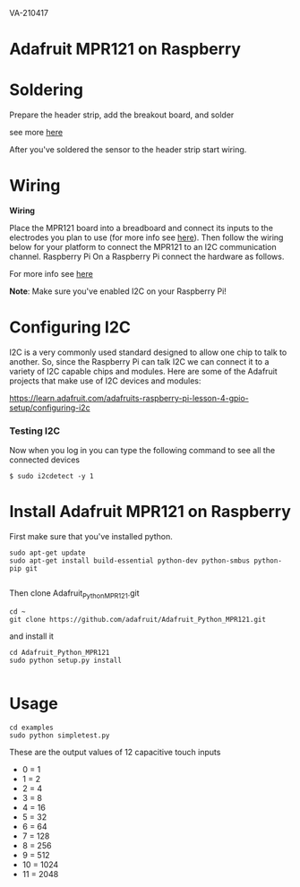 VA-210417

* Adafruit MPR121 on Raspberry

* Soldering

Prepare the header strip, add the breakout board, and solder

see more [[https://learn.adafruit.com/adafruit-mpr121-12-key-capacitive-touch-sensor-breakout-tutorial/assembly][here]]

After you've soldered the sensor to the header strip start wiring.

* Wiring

*Wiring*

Place the MPR121 board into a breadboard and connect its inputs to the electrodes you plan to use (for more info see [[https://learn.adafruit.com/adafruit-mpr121-12-key-capacitive-touch-sensor-breakout-tutorial/wiring][here]]).  Then follow the wiring below for your platform to connect the MPR121 to an I2C communication channel.
Raspberry Pi
On a Raspberry Pi connect the hardware as follows.

For more info see [[https://learn.adafruit.com/mpr121-capacitive-touch-sensor-on-raspberry-pi-and-beaglebone-black/hardware][here]]

*Note*: Make sure you've enabled I2C on your Raspberry Pi!

* Configuring I2C

I2C is a very commonly used standard designed to allow one chip to talk to another. So, since the Raspberry Pi can talk I2C we can connect it to a variety of I2C capable chips and modules.
Here are some of the Adafruit projects that make use of I2C devices and modules:

https://learn.adafruit.com/adafruits-raspberry-pi-lesson-4-gpio-setup/configuring-i2c


*** Testing I2C

Now when you log in you can type the following command to see all the connected devices

#+BEGIN_EXAMPLE
$ sudo i2cdetect -y 1
#+END_EXAMPLE

* Install Adafruit MPR121 on Raspberry

First make sure that you've installed python.

#+BEGIN_EXAMPLE
sudo apt-get update
sudo apt-get install build-essential python-dev python-smbus python-pip git

#+END_EXAMPLE

Then clone Adafruit_Python_MPR121.git

#+BEGIN_EXAMPLE
cd ~
git clone https://github.com/adafruit/Adafruit_Python_MPR121.git
#+END_EXAMPLE

and install it

#+BEGIN_EXAMPLE
cd Adafruit_Python_MPR121
sudo python setup.py install

#+END_EXAMPLE

* Usage

#+BEGIN_EXAMPLE
cd examples
sudo python simpletest.py
#+END_EXAMPLE

These are the output values of 12 capacitive touch inputs

- 0 = 1
- 1 = 2
- 2 = 4
- 3 = 8
- 4 = 16
- 5 = 32
- 6 = 64
- 7 = 128
- 8 = 256
- 9 = 512
- 10 = 1024
- 11 = 2048
